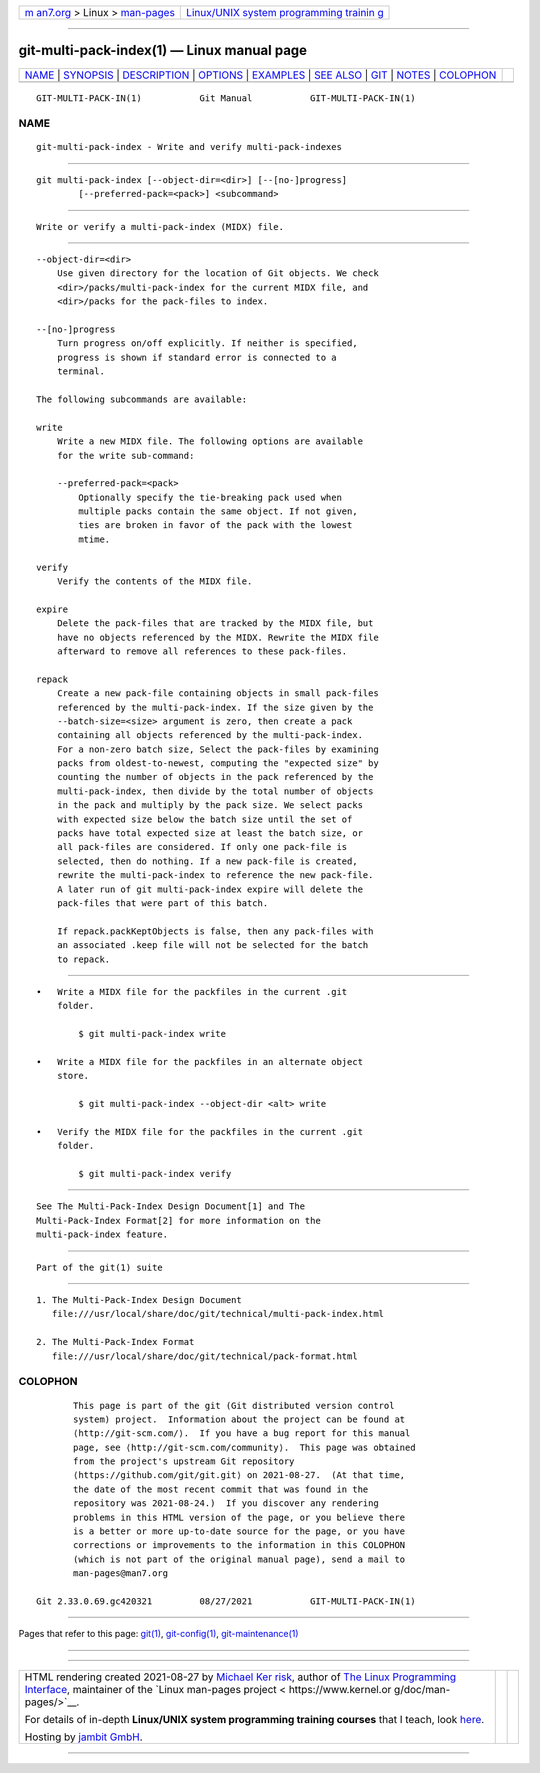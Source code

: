 .. container:: page-top

.. container:: nav-bar

   +----------------------------------+----------------------------------+
   | `m                               | `Linux/UNIX system programming   |
   | an7.org <../../../index.html>`__ | trainin                          |
   | > Linux >                        | g <http://man7.org/training/>`__ |
   | `man-pages <../index.html>`__    |                                  |
   +----------------------------------+----------------------------------+

--------------

git-multi-pack-index(1) — Linux manual page
===========================================

+-----------------------------------+-----------------------------------+
| `NAME <#NAME>`__ \|               |                                   |
| `SYNOPSIS <#SYNOPSIS>`__ \|       |                                   |
| `DESCRIPTION <#DESCRIPTION>`__ \| |                                   |
| `OPTIONS <#OPTIONS>`__ \|         |                                   |
| `EXAMPLES <#EXAMPLES>`__ \|       |                                   |
| `SEE ALSO <#SEE_ALSO>`__ \|       |                                   |
| `GIT <#GIT>`__ \|                 |                                   |
| `NOTES <#NOTES>`__ \|             |                                   |
| `COLOPHON <#COLOPHON>`__          |                                   |
+-----------------------------------+-----------------------------------+
| .. container:: man-search-box     |                                   |
+-----------------------------------+-----------------------------------+

::

   GIT-MULTI-PACK-IN(1)           Git Manual           GIT-MULTI-PACK-IN(1)

NAME
-------------------------------------------------

::

          git-multi-pack-index - Write and verify multi-pack-indexes


---------------------------------------------------------

::

          git multi-pack-index [--object-dir=<dir>] [--[no-]progress]
                  [--preferred-pack=<pack>] <subcommand>


---------------------------------------------------------------

::

          Write or verify a multi-pack-index (MIDX) file.


-------------------------------------------------------

::

          --object-dir=<dir>
              Use given directory for the location of Git objects. We check
              <dir>/packs/multi-pack-index for the current MIDX file, and
              <dir>/packs for the pack-files to index.

          --[no-]progress
              Turn progress on/off explicitly. If neither is specified,
              progress is shown if standard error is connected to a
              terminal.

          The following subcommands are available:

          write
              Write a new MIDX file. The following options are available
              for the write sub-command:

              --preferred-pack=<pack>
                  Optionally specify the tie-breaking pack used when
                  multiple packs contain the same object. If not given,
                  ties are broken in favor of the pack with the lowest
                  mtime.

          verify
              Verify the contents of the MIDX file.

          expire
              Delete the pack-files that are tracked by the MIDX file, but
              have no objects referenced by the MIDX. Rewrite the MIDX file
              afterward to remove all references to these pack-files.

          repack
              Create a new pack-file containing objects in small pack-files
              referenced by the multi-pack-index. If the size given by the
              --batch-size=<size> argument is zero, then create a pack
              containing all objects referenced by the multi-pack-index.
              For a non-zero batch size, Select the pack-files by examining
              packs from oldest-to-newest, computing the "expected size" by
              counting the number of objects in the pack referenced by the
              multi-pack-index, then divide by the total number of objects
              in the pack and multiply by the pack size. We select packs
              with expected size below the batch size until the set of
              packs have total expected size at least the batch size, or
              all pack-files are considered. If only one pack-file is
              selected, then do nothing. If a new pack-file is created,
              rewrite the multi-pack-index to reference the new pack-file.
              A later run of git multi-pack-index expire will delete the
              pack-files that were part of this batch.

              If repack.packKeptObjects is false, then any pack-files with
              an associated .keep file will not be selected for the batch
              to repack.


---------------------------------------------------------

::

          •   Write a MIDX file for the packfiles in the current .git
              folder.

                  $ git multi-pack-index write

          •   Write a MIDX file for the packfiles in an alternate object
              store.

                  $ git multi-pack-index --object-dir <alt> write

          •   Verify the MIDX file for the packfiles in the current .git
              folder.

                  $ git multi-pack-index verify


---------------------------------------------------------

::

          See The Multi-Pack-Index Design Document[1] and The
          Multi-Pack-Index Format[2] for more information on the
          multi-pack-index feature.


-----------------------------------------------

::

          Part of the git(1) suite


---------------------------------------------------

::

           1. The Multi-Pack-Index Design Document
              file:///usr/local/share/doc/git/technical/multi-pack-index.html

           2. The Multi-Pack-Index Format
              file:///usr/local/share/doc/git/technical/pack-format.html

COLOPHON
---------------------------------------------------------

::

          This page is part of the git (Git distributed version control
          system) project.  Information about the project can be found at
          ⟨http://git-scm.com/⟩.  If you have a bug report for this manual
          page, see ⟨http://git-scm.com/community⟩.  This page was obtained
          from the project's upstream Git repository
          ⟨https://github.com/git/git.git⟩ on 2021-08-27.  (At that time,
          the date of the most recent commit that was found in the
          repository was 2021-08-24.)  If you discover any rendering
          problems in this HTML version of the page, or you believe there
          is a better or more up-to-date source for the page, or you have
          corrections or improvements to the information in this COLOPHON
          (which is not part of the original manual page), send a mail to
          man-pages@man7.org

   Git 2.33.0.69.gc420321         08/27/2021           GIT-MULTI-PACK-IN(1)

--------------

Pages that refer to this page: `git(1) <../man1/git.1.html>`__, 
`git-config(1) <../man1/git-config.1.html>`__, 
`git-maintenance(1) <../man1/git-maintenance.1.html>`__

--------------

--------------

.. container:: footer

   +-----------------------+-----------------------+-----------------------+
   | HTML rendering        |                       | |Cover of TLPI|       |
   | created 2021-08-27 by |                       |                       |
   | `Michael              |                       |                       |
   | Ker                   |                       |                       |
   | risk <https://man7.or |                       |                       |
   | g/mtk/index.html>`__, |                       |                       |
   | author of `The Linux  |                       |                       |
   | Programming           |                       |                       |
   | Interface <https:     |                       |                       |
   | //man7.org/tlpi/>`__, |                       |                       |
   | maintainer of the     |                       |                       |
   | `Linux man-pages      |                       |                       |
   | project <             |                       |                       |
   | https://www.kernel.or |                       |                       |
   | g/doc/man-pages/>`__. |                       |                       |
   |                       |                       |                       |
   | For details of        |                       |                       |
   | in-depth **Linux/UNIX |                       |                       |
   | system programming    |                       |                       |
   | training courses**    |                       |                       |
   | that I teach, look    |                       |                       |
   | `here <https://ma     |                       |                       |
   | n7.org/training/>`__. |                       |                       |
   |                       |                       |                       |
   | Hosting by `jambit    |                       |                       |
   | GmbH                  |                       |                       |
   | <https://www.jambit.c |                       |                       |
   | om/index_en.html>`__. |                       |                       |
   +-----------------------+-----------------------+-----------------------+

--------------

.. container:: statcounter

   |Web Analytics Made Easy - StatCounter|

.. |Cover of TLPI| image:: https://man7.org/tlpi/cover/TLPI-front-cover-vsmall.png
   :target: https://man7.org/tlpi/
.. |Web Analytics Made Easy - StatCounter| image:: https://c.statcounter.com/7422636/0/9b6714ff/1/
   :class: statcounter
   :target: https://statcounter.com/
